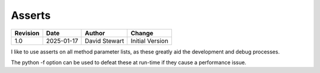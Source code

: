 Asserts
=======

+----------+------------+-------------------+--------------------------------+
| Revision | Date       | Author            | Change                         |
+==========+============+===================+================================+
| 1.0      | 2025-01-17 | David Stewart     | Initial Version                |
+----------+------------+-------------------+--------------------------------+

I like to use asserts on all method parameter lists, as these greatly aid the
development and debug processes.

The python -f option can be used to defeat these at run-time if they cause a
performance issue.
